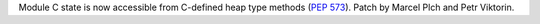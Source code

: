Module C state is now accessible from C-defined heap type methods (:pep:`573`).
Patch by Marcel Plch and Petr Viktorin.
